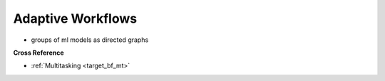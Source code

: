 .. _target_bf_ml_workflows:
Adaptive Workflows
==================

- groups of ml models as directed graphs


**Cross Reference**

- :ref:`Multitasking <target_bf_mt>`